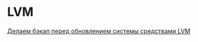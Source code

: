 * LVM
[[http://blog.tataranovich.com/2012/05/lvm.html][Делаем бэкап перед обновлением системы средствами LVM]]
